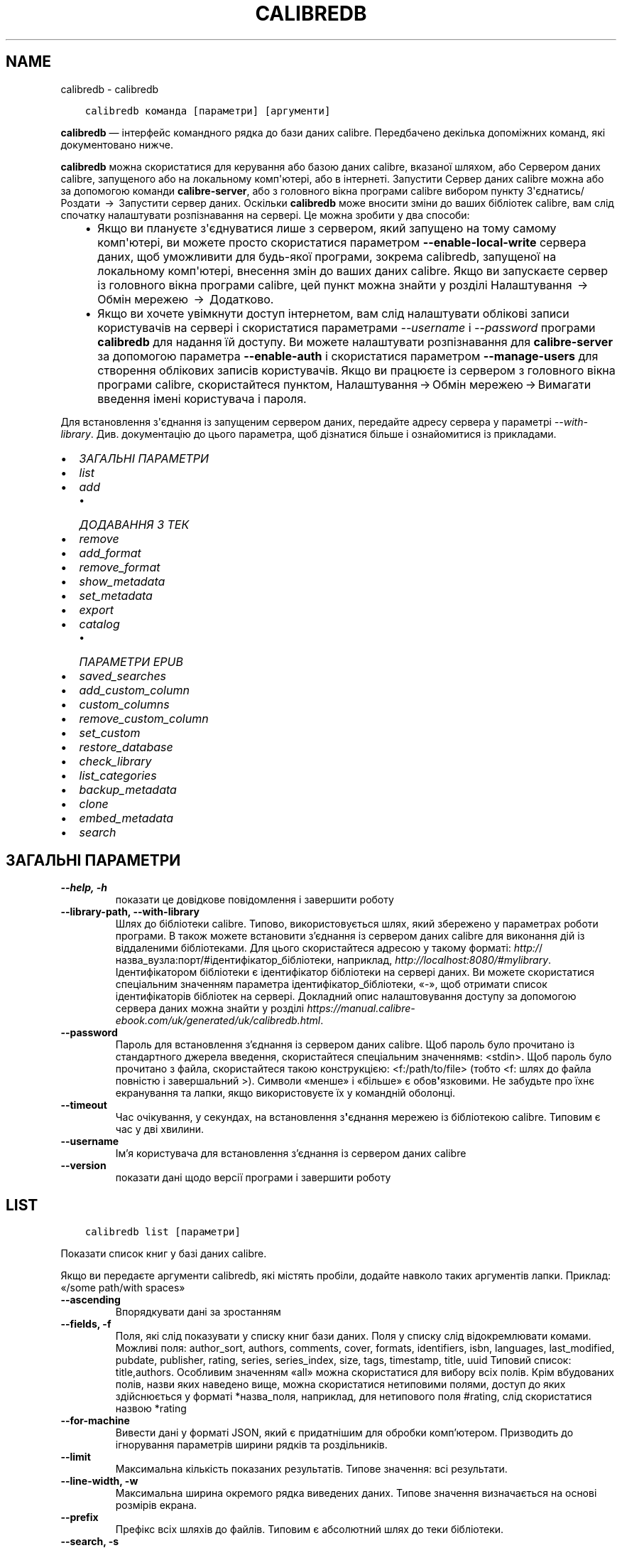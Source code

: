 .\" Man page generated from reStructuredText.
.
.TH "CALIBREDB" "1" "жовтня 29, 2021" "5.31.1" "calibre"
.SH NAME
calibredb \- calibredb
.
.nr rst2man-indent-level 0
.
.de1 rstReportMargin
\\$1 \\n[an-margin]
level \\n[rst2man-indent-level]
level margin: \\n[rst2man-indent\\n[rst2man-indent-level]]
-
\\n[rst2man-indent0]
\\n[rst2man-indent1]
\\n[rst2man-indent2]
..
.de1 INDENT
.\" .rstReportMargin pre:
. RS \\$1
. nr rst2man-indent\\n[rst2man-indent-level] \\n[an-margin]
. nr rst2man-indent-level +1
.\" .rstReportMargin post:
..
.de UNINDENT
. RE
.\" indent \\n[an-margin]
.\" old: \\n[rst2man-indent\\n[rst2man-indent-level]]
.nr rst2man-indent-level -1
.\" new: \\n[rst2man-indent\\n[rst2man-indent-level]]
.in \\n[rst2man-indent\\n[rst2man-indent-level]]u
..
.INDENT 0.0
.INDENT 3.5
.sp
.nf
.ft C
calibredb команда [параметри] [аргументи]
.ft P
.fi
.UNINDENT
.UNINDENT
.sp
\fBcalibredb\fP — інтерфейс командного рядка до бази даних calibre.
Передбачено декілька допоміжних команд, які документовано нижче.
.sp
\fBcalibredb\fP можна скористатися для керування або базою даних calibre,
вказаної шляхом, або Сервером даних calibre, запущеного або на
локальному комп\(aqютері, або в інтернеті. Запустити Сервер даних
calibre можна або за допомогою команди \fBcalibre\-server\fP, або
з головного вікна програми calibre вибором пункту З\(aqєднатись/Роздати  → 
Запустити сервер даних\&. Оскільки \fBcalibredb\fP може вносити зміни до
ваших бібліотек calibre, вам слід спочатку налаштувати розпізнавання на сервері.
Це можна зробити у два способи:
.INDENT 0.0
.INDENT 3.5
.INDENT 0.0
.IP \(bu 2
Якщо ви плануєте з\(aqєднуватися лише з сервером, який запущено на тому
самому комп\(aqютері, ви можете просто скористатися параметром
\fB\-\-enable\-local\-write\fP сервера даних, щоб уможливити для будь\-якої
програми, зокрема calibredb, запущеної на локальному комп\(aqютері, внесення
змін до ваших даних calibre. Якщо ви запускаєте сервер із головного
вікна програми calibre, цей пункт можна знайти у розділі
Налаштування  →  Обмін мережею  →  Додатково\&.
.IP \(bu 2
Якщо ви хочете увімкнути доступ інтернетом, вам слід налаштувати
облікові записи користувачів на сервері і скористатися параметрами
\fI\%\-\-username\fP і \fI\%\-\-password\fP програми \fBcalibredb\fP для
надання їй доступу. Ви можете налаштувати розпізнавання для
\fBcalibre\-server\fP за допомогою параметра \fB\-\-enable\-auth\fP
і скористатися параметром \fB\-\-manage\-users\fP для створення облікових
записів користувачів. Якщо ви працюєте із сервером з головного вікна
програми calibre, скористайтеся пунктом,
Налаштування → Обмін мережею → Вимагати введення імені користувача і пароля\&.
.UNINDENT
.UNINDENT
.UNINDENT
.sp
Для встановлення з\(aqєднання із запущеним сервером даних, передайте адресу сервера у
параметрі \fI\%\-\-with\-library\fP\&. Див. документацію до цього параметра, щоб дізнатися більше
і ознайомитися із прикладами.
.INDENT 0.0
.IP \(bu 2
\fI\%ЗАГАЛЬНІ ПАРАМЕТРИ\fP
.IP \(bu 2
\fI\%list\fP
.IP \(bu 2
\fI\%add\fP
.INDENT 2.0
.IP \(bu 2
\fI\%ДОДАВАННЯ З ТЕК\fP
.UNINDENT
.IP \(bu 2
\fI\%remove\fP
.IP \(bu 2
\fI\%add_format\fP
.IP \(bu 2
\fI\%remove_format\fP
.IP \(bu 2
\fI\%show_metadata\fP
.IP \(bu 2
\fI\%set_metadata\fP
.IP \(bu 2
\fI\%export\fP
.IP \(bu 2
\fI\%catalog\fP
.INDENT 2.0
.IP \(bu 2
\fI\%ПАРАМЕТРИ EPUB\fP
.UNINDENT
.IP \(bu 2
\fI\%saved_searches\fP
.IP \(bu 2
\fI\%add_custom_column\fP
.IP \(bu 2
\fI\%custom_columns\fP
.IP \(bu 2
\fI\%remove_custom_column\fP
.IP \(bu 2
\fI\%set_custom\fP
.IP \(bu 2
\fI\%restore_database\fP
.IP \(bu 2
\fI\%check_library\fP
.IP \(bu 2
\fI\%list_categories\fP
.IP \(bu 2
\fI\%backup_metadata\fP
.IP \(bu 2
\fI\%clone\fP
.IP \(bu 2
\fI\%embed_metadata\fP
.IP \(bu 2
\fI\%search\fP
.UNINDENT
.SH ЗАГАЛЬНІ ПАРАМЕТРИ
.INDENT 0.0
.TP
.B \-\-help, \-h
показати це довідкове повідомлення і завершити роботу
.UNINDENT
.INDENT 0.0
.TP
.B \-\-library\-path, \-\-with\-library
Шлях до бібліотеки calibre. Типово, використовується шлях, який збережено у параметрах роботи програми. В також можете встановити з’єднання із сервером даних calibre для виконання дій із віддаленими бібліотеками. Для цього скористайтеся адресою у такому форматі: \fI\%http:/\fP/назва_вузла:порт/#ідентифікатор_бібліотеки, наприклад, \fI\%http://localhost:8080/#mylibrary\fP\&. Ідентифікатором бібліотеки є ідентифікатор бібліотеки на сервері даних. Ви можете скористатися спеціальним значенням параметра ідентифікатор_бібліотеки, «\-», щоб отримати список ідентифікаторів бібліотек на сервері. Докладний опис налаштовування доступу за допомогою сервера даних можна знайти у розділі \fI\%https://manual.calibre\-ebook.com/uk/generated/uk/calibredb.html\fP\&.
.UNINDENT
.INDENT 0.0
.TP
.B \-\-password
Пароль для встановлення з’єднання із сервером даних calibre. Щоб пароль було прочитано із стандартного джерела введення, скористайтеся спеціальним значеннямв: <stdin>. Щоб пароль було прочитано з файла, скористайтеся такою конструкцією: <f:/path/to/file> (тобто <f: шлях до файла повністю і завершальний >). Символи «менше» і «більше» є обов\fB\(aq\fPязковими. Не забудьте про їхнє екранування та лапки, якщо використовуєте їх у командній оболонці.
.UNINDENT
.INDENT 0.0
.TP
.B \-\-timeout
Час очікування, у секундах, на встановлення з\fB\(aq\fPєднання мережею із бібліотекою calibre. Типовим є час у дві хвилини.
.UNINDENT
.INDENT 0.0
.TP
.B \-\-username
Ім’я користувача для встановлення з’єднання із сервером даних calibre
.UNINDENT
.INDENT 0.0
.TP
.B \-\-version
показати дані щодо версії програми і завершити роботу
.UNINDENT
.SH LIST
.INDENT 0.0
.INDENT 3.5
.sp
.nf
.ft C
calibredb list [параметри]
.ft P
.fi
.UNINDENT
.UNINDENT
.sp
Показати список книг у базі даних calibre.
.sp
Якщо ви передаєте аргументи calibredb, які містять пробіли, додайте навколо таких аргументів лапки. Приклад: «/some path/with spaces»
.INDENT 0.0
.TP
.B \-\-ascending
Впорядкувати дані за зростанням
.UNINDENT
.INDENT 0.0
.TP
.B \-\-fields, \-f
Поля, які слід показувати у списку книг бази даних. Поля у списку слід відокремлювати комами. Можливі поля: author_sort, authors, comments, cover, formats, identifiers, isbn, languages, last_modified, pubdate, publisher, rating, series, series_index, size, tags, timestamp, title, uuid Типовий список: title,authors. Особливим значенням «all» можна скористатися для вибору всіх полів. Крім вбудованих полів, назви яких наведено вище, можна скористатися нетиповими полями, доступ до яких здійснюється у форматі *назва_поля, наприклад, для нетипового поля #rating, слід скористатися назвою *rating
.UNINDENT
.INDENT 0.0
.TP
.B \-\-for\-machine
Вивести дані у форматі JSON, який є придатнішим для обробки комп’ютером. Призводить до ігнорування параметрів ширини рядків та роздільників.
.UNINDENT
.INDENT 0.0
.TP
.B \-\-limit
Максимальна кількість показаних результатів. Типове значення: всі результати.
.UNINDENT
.INDENT 0.0
.TP
.B \-\-line\-width, \-w
Максимальна ширина окремого рядка виведених даних. Типове значення визначається на основі розмірів екрана.
.UNINDENT
.INDENT 0.0
.TP
.B \-\-prefix
Префікс всіх шляхів до файлів. Типовим є абсолютний шлях до теки бібліотеки.
.UNINDENT
.INDENT 0.0
.TP
.B \-\-search, \-s
Фільтрувати результати за запитом щодо пошуку. Настанови щодо форматування запитів для пошуку наведено у підручнику користувача. Типово не виконується жодного фільтрування.
.UNINDENT
.INDENT 0.0
.TP
.B \-\-separator
Рядок, який відокремлюватиме поля. Типовим є пробіл.
.UNINDENT
.INDENT 0.0
.TP
.B \-\-sort\-by
Поле, за яким буде виконано впорядковування результатів. Можливі поля: author_sort, authors, comments, cover, formats, identifiers, isbn, languages, last_modified, pubdate, publisher, rating, series, series_index, size, tags, timestamp, title, uuid Типове значення: id
.UNINDENT
.SH ADD
.INDENT 0.0
.INDENT 3.5
.sp
.nf
.ft C
calibredb add [параметри] файл1 файл2 файл3 ...
.ft P
.fi
.UNINDENT
.UNINDENT
.sp
Додати вказані файли як книги до бази даних. Ви також можете вказати теки.
Докладніший опис параметрів, пов’язаних з теками, наведено нижче.
.sp
Якщо ви передаєте аргументи calibredb, які містять пробіли, додайте навколо таких аргументів лапки. Приклад: «/some path/with spaces»
.INDENT 0.0
.TP
.B \-\-authors, \-a
Встановити авторів для доданих книг
.UNINDENT
.INDENT 0.0
.TP
.B \-\-automerge, \-m
Якщо буде виявлено книги із однаковими назвами і авторами, об\fB\(aq\fPєднати вхідні формати (файли) автоматично із наявними записами книг. Значення «ignore» означає, що дублікати форматів буде відкинуто. Значення «overwrite» означає, що дублікати форматів у бібліотеці буде перезаписано новими доданими файлами. Значення «new_record» означає, що дублікати форматів буде записано до нового запису книги.
.UNINDENT
.INDENT 0.0
.TP
.B \-\-cover, \-c
Шлях до зображення обкладинки, яке слід використати для доданої книги
.UNINDENT
.INDENT 0.0
.TP
.B \-\-duplicates, \-d
Додати записи книг до бази даних, навіть якщо такі записи у цій базі вже створено. Порівняння виконуватиметься за назвами або авторами книг. Зауважте, що пріоритет буде надано параметру \fI\%\-\-automerge\fP\&.
.UNINDENT
.INDENT 0.0
.TP
.B \-\-empty, \-e
Додати порожню книгу (книгу без формату)
.UNINDENT
.INDENT 0.0
.TP
.B \-\-identifier, \-I
Встановити ідентифікатори для цієї книги, наприклад \-I asin:XXX \-I isbn:YYY
.UNINDENT
.INDENT 0.0
.TP
.B \-\-isbn, \-i
Встановити ISBN для доданих книг
.UNINDENT
.INDENT 0.0
.TP
.B \-\-languages, \-l
Список мов, відокремлених комами (варто користуватися кодами мов ISO639, втім, передбачено розпізнавання і деяких повних назв мов)
.UNINDENT
.INDENT 0.0
.TP
.B \-\-series, \-s
Встановити цикл для доданих книг
.UNINDENT
.INDENT 0.0
.TP
.B \-\-series\-index, \-S
Встановити номер у циклі для доданих книг
.UNINDENT
.INDENT 0.0
.TP
.B \-\-tags, \-T
Встановити мітки для доданих книг
.UNINDENT
.INDENT 0.0
.TP
.B \-\-title, \-t
Встановити заголовки для доданих книг
.UNINDENT
.SS ДОДАВАННЯ З ТЕК
.sp
Параметри, які керують додаванням книг з тек. Типово, програма додаватиме лише файли книг, суфікси назв яких є відомими як суфікси назв файлів електронних книг.
.INDENT 0.0
.TP
.B \-\-add
Взірець (загальний) назви файла. Файли, назви яких відповідатимуть взірцеві буде додано під час пошуку файлів у теках, навіть якщо суфікс назви не належить до відомого програмі набору суфіксів назв файлів електронних книг. Можна вказати декілька взірців.
.UNINDENT
.INDENT 0.0
.TP
.B \-\-ignore
Взірець (загальний) назви файла. Файли, назви яких відповідатимуть взірцеві буде проігноровано під час пошуку файлів у теках. Можна вказати декілька взірців. Якщо, наприклад, вказати взірець *.pdf, буде проігноровано усі файли PDF.
.UNINDENT
.INDENT 0.0
.TP
.B \-\-one\-book\-per\-directory, \-1
Припускати, що у кожній теці міститься лише одна книга, всі файли у цьому каталозі є цією книгою, записаною у різних форматах
.UNINDENT
.INDENT 0.0
.TP
.B \-\-recurse, \-r
Обробляти теки рекурсивно
.UNINDENT
.SH REMOVE
.INDENT 0.0
.INDENT 3.5
.sp
.nf
.ft C
calibredb remove ідентифікатори
.ft P
.fi
.UNINDENT
.UNINDENT
.sp
Вилучити книги, визначені ідентифікаторами з бази даних. Ідентифікатори у списку слід відокремлювати комами. Отримати номери ідентифікаторів можна за допомогою команди search. Приклад: 23,34,57\-85 (у діапазон ідентифікаторів не включатиметься запис діапазону, у нашому прикладі 85).
.sp
Якщо ви передаєте аргументи calibredb, які містять пробіли, додайте навколо таких аргументів лапки. Приклад: «/some path/with spaces»
.INDENT 0.0
.TP
.B \-\-permanent
Не використовувати теку смітника
.UNINDENT
.SH ADD_FORMAT
.INDENT 0.0
.INDENT 3.5
.sp
.nf
.ft C
calibredb add_format [параметри] ідентифікатор файл_книги
.ft P
.fi
.UNINDENT
.UNINDENT
.sp
Додати книгу з файла файл_книги до доступних форматів для логічної книги, визначеної ідентифікатором. Ідентифікатор може бути визначено за допомогою команди search. Якщо запис формату вже існує, його буде замінено, якщо не вказано параметр вимикання такої заміни.
.sp
Якщо ви передаєте аргументи calibredb, які містять пробіли, додайте навколо таких аргументів лапки. Приклад: «/some path/with spaces»
.INDENT 0.0
.TP
.B \-\-dont\-replace
Не замінювати формат, якщо файл у цьому форматі вже існує
.UNINDENT
.SH REMOVE_FORMAT
.INDENT 0.0
.INDENT 3.5
.sp
.nf
.ft C
calibredb remove_format [параметри] ідентифікатор формат
.ft P
.fi
.UNINDENT
.UNINDENT
.sp
Вилучити формат з запису логічної книги, визначеної ідентифікатором. Визначити ідентифікатор можна за допомогою команди search. Формат має бути визначено суфіксом назви файла, наприклад LRF, TXT або EPUB. Якщо у записі логічної книги не міститиметься запису формату, ніяких дій не буде виконано.
.sp
Якщо ви передаєте аргументи calibredb, які містять пробіли, додайте навколо таких аргументів лапки. Приклад: «/some path/with spaces»
.SH SHOW_METADATA
.INDENT 0.0
.INDENT 3.5
.sp
.nf
.ft C
calibredb show_metadata [параметри] ідентифікатор
.ft P
.fi
.UNINDENT
.UNINDENT
.sp
Показати метадані, що зберігаються у базі даних calibre для книги з ідентифікатором «ідентифікатор».
«ідентифікатор» є ідентифікатором, який повертає команда search.
.sp
Якщо ви передаєте аргументи calibredb, які містять пробіли, додайте навколо таких аргументів лапки. Приклад: «/some path/with spaces»
.INDENT 0.0
.TP
.B \-\-as\-opf
Вивести метадані у форматі OPF (XML)
.UNINDENT
.SH SET_METADATA
.INDENT 0.0
.INDENT 3.5
.sp
.nf
.ft C
calibredb set_metadata [параметри] ідентифікатор [/шлях/до/метадані.opf]
.ft P
.fi
.UNINDENT
.UNINDENT
.sp
Встановити у базі метаданих calibre  для книги, вказаної за
ідентифікатором, метадані з файла OPF метадані.opf. ідентифікатором
має бути значення зі списку, який надається командою search. Коротку
довідку щодо формату OPF можна отримати за допомогою
ключа \-\-as\-opf, доданого до команди show_metadata.
Крім того, можна встановлювати метадані для окремих полів за
допомогою параметра \-\-field. Якщо використовується параметр \-\-field,
вказувати файл OPF не потрібно.
.sp
Якщо ви передаєте аргументи calibredb, які містять пробіли, додайте навколо таких аргументів лапки. Приклад: «/some path/with spaces»
.INDENT 0.0
.TP
.B \-\-field, \-f
Поле, значення якого слід встановити. Формат визначення поля такий: назва_поля:значення. Приклад: \fI\%\-\-field\fP tags:tag1,tag2. Скористайтеся \fB\-\-list\-fields,\fP щоб отримати список всіх назв полів. Цей параметр можна використовувати декілька разів з метою встановлення значень для декількох полів. Зауваження: для полів мов слід використовувати коди мов ISO639 (наприклад en для англійської, uk для української тощо). Синтаксис ідентифікаторів: \fI\%\-\-field\fP identifiers:isbn:XXXX,doi:YYYYY. Для булевих полів (полів «так/ ні») слід використовувати значення true та false або yes та no.
.UNINDENT
.INDENT 0.0
.TP
.B \-\-list\-fields, \-l
Показати список назв полів метаданих, які може бути використано з параметром \fI\%\-\-field\fP
.UNINDENT
.SH EXPORT
.INDENT 0.0
.INDENT 3.5
.sp
.nf
.ft C
calibredb export [параметри] ідентифікатори
.ft P
.fi
.UNINDENT
.UNINDENT
.sp
Експортувати книги, вказані за допомогою ідентифікаторів (розділених
у списку комами) до файлової системи.
Під час дії з експортування зберігаються всі формати книги, зображення
обкладинки книги і метадані (у форматі файла opf). Визначити номери
ідентифікаторів можна за допомогою книги search.
.sp
Якщо ви передаєте аргументи calibredb, які містять пробіли, додайте навколо таких аргументів лапки. Приклад: «/some path/with spaces»
.INDENT 0.0
.TP
.B \-\-all
Експортувати всі книги у бібліотеці з ігноруванням списку ідентифікаторів.
.UNINDENT
.INDENT 0.0
.TP
.B \-\-dont\-asciiize
Наказати calibre перетворити усі символи у назвах файлів, яких немає у англійській абетці, на символи англійської абетки. Це корисно для зберігання даних у застарілих файлових системах без повної підтримки назв файлів у форматі Unicode. Визначення цього перемикача вимкне вказану поведінку.
.UNINDENT
.INDENT 0.0
.TP
.B \-\-dont\-save\-cover
Зазвичай calibre зберігатиме зображення обкладинки у окремому файлі разом з файлами електронної книги. Визначення цього перемикача вимкне вказану поведінку.
.UNINDENT
.INDENT 0.0
.TP
.B \-\-dont\-update\-metadata
Зазвичай calibre оновлює метадані у збережених файлах на основі даних бібліотеки calibre. Уповільнює запис на диск. Визначення цього перемикача вимкне вказану поведінку.
.UNINDENT
.INDENT 0.0
.TP
.B \-\-dont\-write\-opf
Зазвичай calibre записуватиме метадані до окремого файла OPF разом з файлами електронної книги. Визначення цього перемикача вимкне вказану поведінку.
.UNINDENT
.INDENT 0.0
.TP
.B \-\-formats
Відокремлений комами список форматів, у яких слід зберігати кожну книгу. Типово книга зберігатиметься у всіх форматах.
.UNINDENT
.INDENT 0.0
.TP
.B \-\-progress
Сповіщати про поступ
.UNINDENT
.INDENT 0.0
.TP
.B \-\-replace\-whitespace
Замінити пробіли підкреслюваннями.
.UNINDENT
.INDENT 0.0
.TP
.B \-\-single\-dir
Експортувати всі книги до однієї теки
.UNINDENT
.INDENT 0.0
.TP
.B \-\-template
Шаблон для керування назвами файлів та структурою тек збережених файлів. Типовим є шаблон «{author_sort}/{title}/{title} \- {authors}», у разі використання якого книги буде збережено до окремих підтек за авторами, назви файлів міститимуть назви книг і імена авторів. Доступні можливості керування: {author_sort, authors, id, isbn, languages, last_modified, pubdate, publisher, rating, series, series_index, tags, timestamp, title}
.UNINDENT
.INDENT 0.0
.TP
.B \-\-timefmt
Формат, у якому слід показувати дати. %d — день, %b — місяць, %m — номер місяця, %Y — рік. Типовим форматом є %b, %Y
.UNINDENT
.INDENT 0.0
.TP
.B \-\-to\-dir
Експортувати книги до вказаної теки. Типовою текою є .
.UNINDENT
.INDENT 0.0
.TP
.B \-\-to\-lowercase
Перетворити символи шляхів на нижній регістр.
.UNINDENT
.SH CATALOG
.INDENT 0.0
.INDENT 3.5
.sp
.nf
.ft C
calibredb catalog /path/to/destination.(csv|epub|mobi|xml...) [options]
.ft P
.fi
.UNINDENT
.UNINDENT
.sp
Export a \fBcatalog\fP in format specified by path/to/destination extension.
Options control how entries are displayed in the generated \fBcatalog\fP output.
Note that different \fBcatalog\fP formats support different sets of options. To
see the different options, specify the name of the output file and then the
\-\-help option.
.sp
Якщо ви передаєте аргументи calibredb, які містять пробіли, додайте навколо таких аргументів лапки. Приклад: «/some path/with spaces»
.INDENT 0.0
.TP
.B \-\-ids, \-i
Список значень ідентифікаторів бази даних, відокремлених комами, для каталогізації. Якщо визначено, \fI\%\-\-search\fP буде проігноровано. Типове значення: всі значення (all)
.UNINDENT
.INDENT 0.0
.TP
.B \-\-search, \-s
Фільтрувати результати за запитом щодо пошуку. Настанови щодо форматування запитів для пошуку наведено у підручнику користувача. Типово не виконується жодного фільтрування
.UNINDENT
.INDENT 0.0
.TP
.B \-\-verbose, \-v
Показувати докладні виведені дані. Корисно для діагностики.
.UNINDENT
.SS ПАРАМЕТРИ EPUB
.INDENT 0.0
.TP
.B \-\-catalog\-title
Заголовок створеного каталогу, використаний як заголовок у метаданих. Типове значення: «My Books» Застосування: формати виведення AZW3, EPUB, MOBI
.UNINDENT
.INDENT 0.0
.TP
.B \-\-cross\-reference\-authors
Створювати перехресні посилання у розділі авторів для книг з декількома авторами. Типове значення: «False» Застосовується до таких форматів виведення даних: AZW3, EPUB, MOBI
.UNINDENT
.INDENT 0.0
.TP
.B \-\-debug\-pipeline
Зберігати виведені дані на різних кроків у вказаній теці. Корисно, якщо  ви не впевнені, на якому кроці сталася помилка. Типове значення: «None» Застосування: формати виведення AZW3, EPUB, MOBI
.UNINDENT
.INDENT 0.0
.TP
.B \-\-exclude\-genre
Формальний вираз, що описує мітки для виключення жанрів. Типове значення: «[.+]|^+$» виключає мітки у квадратних дужках, наприклад «[Project Gutenberg]», та «+», типову мітку прочитаних книг. Застосування: формати виведення AZW3, EPUB, MOBI
.UNINDENT
.INDENT 0.0
.TP
.B \-\-exclusion\-rules
Визначає правила виключення книг зі створеного каталогу. Модель правила виключення записується у форматі (\fB\(aq\fP<назва правила>\fB\(aq\fP,\fB\(aq\fPTags\fB\(aq\fP,\fB\(aq\fP<список міток, відокремлених комами>\fB\(aq\fP) або (\fB\(aq\fP<назва правила>\fB\(aq\fP,\fB\(aq\fP<нетиповий стовпчик>\fB\(aq\fP,\fB\(aq\fP<шаблон>\fB\(aq\fP). Приклад: ((\fB\(aq\fPАрхівовані книги\fB\(aq\fP,\fB\(aq\fP#status\fB\(aq\fP,\fB\(aq\fPArchived\fB\(aq\fP),) виключить книги зі значенням «Archived» у нетиповому стовпчику «status». Якщо визначено декілька правил, буде застосовано всі з них. Типове значення:  ((\fB\(aq\fPАрхівовані книги\fB\(aq\fP,\fB\(aq\fP#status\fB\(aq\fP,\fB\(aq\fPArchived\fB\(aq\fP),) виключить книги зі значенням «Archived» у нетиповому стовпчику «status». Якщо визначено декілька правил, буде застосовано всі з них. Типове значення:  \fB"\fP((\fB\(aq\fPCatalogs\fB\(aq\fP,\fB\(aq\fPTags\fB\(aq\fP,\fB\(aq\fPCatalog\fB\(aq\fP),)\fB"\fP Застосовується до форматів результатів AZW3, EPUB, MOBI
.UNINDENT
.INDENT 0.0
.TP
.B \-\-generate\-authors
Включення розділу «Автори» до каталогу. Типове значення: «False» Застосування: формати виведення AZW3, EPUB, MOBI
.UNINDENT
.INDENT 0.0
.TP
.B \-\-generate\-descriptions
Включення розділу «Описи» до каталогу. Типове значення: «False» Застосування: формати виведення AZW3, EPUB, MOBI
.UNINDENT
.INDENT 0.0
.TP
.B \-\-generate\-genres
Включення розділу «Жанри» до каталогу. Типове значення: «False» Застосування: формати виведення AZW3, EPUB, MOBI
.UNINDENT
.INDENT 0.0
.TP
.B \-\-generate\-recently\-added
Включення розділу «Нещодавно додані» до каталогу. Типове значення: «False» Застосування: формати виведення AZW3, EPUB, MOBI
.UNINDENT
.INDENT 0.0
.TP
.B \-\-generate\-series
Включення розділу «Цикли» до каталогу. Типове значення: «False» Застосування: формати виведення AZW3, EPUB, MOBI
.UNINDENT
.INDENT 0.0
.TP
.B \-\-generate\-titles
Включення розділу «Заголовки» до каталогу. Типове значення: «False» Застосування: формати виведення AZW3, EPUB, MOBI
.UNINDENT
.INDENT 0.0
.TP
.B \-\-genre\-source\-field
Поле джерела даних для розділу жанру. Типове значення: «Теґи» Стосується таких форматів виведення даних: AZW3, EPUB, MOBI
.UNINDENT
.INDENT 0.0
.TP
.B \-\-header\-note\-source\-field
Нетипове поле, що містить текст нотатки для додавання до заголовка опису. Типове значення: «» Застосування: формати виведення AZW3, EPUB, MOBI
.UNINDENT
.INDENT 0.0
.TP
.B \-\-merge\-comments\-rule
#<нетипове поле>:[before|after]:[True|False] визначає:  <нетипове поле> — нетипове поле, що містить нотатки, які має бути додано до коментарів  [before|after] — розташування нотаток відносно коментарів  [True|False] — визначає чи слід додавати горизонтальну лінію між нотатками  і коментарями Типове значення: «::» Застосування: формати виведення AZW3, EPUB, MOBI
.UNINDENT
.INDENT 0.0
.TP
.B \-\-output\-profile
Визначає профіль виведення даних. Іноді профіль виведення даних потрібен для оптимізації каталогу для пристрою. Наприклад, профілі «kindle» і «kindle_dx» створюють структурований зміст з розділами і статтями. Типове значення: «None» Формати: формати виведення AZW3, EPUB, MOBI
.UNINDENT
.INDENT 0.0
.TP
.B \-\-prefix\-rules
Визначає правила, використані для включення префіксів, що позначають прочитані книги, пункти списку бажаних книг та інші визначені користувачами префікси. Модель правила префіксів є такою: (\fB\(aq\fP<назва правила>\fB\(aq\fP,\fB\(aq\fP<поле джерела>\fB\(aq\fP,\fB\(aq\fP<шаблон>\fB\(aq\fP,\fB\(aq\fP<префікс>\fB\(aq\fP). Якщо буде визначено декілька правил, застосовуватиметься лише перше відповідне з них. Типове значення: \fB"\fP((\fB\(aq\fPRead books\fB\(aq\fP,\fB\(aq\fPtags\fB\(aq\fP,\fB\(aq\fP+\fB\(aq\fP,\fB\(aq\fP✓\fB\(aq\fP),(\fB\(aq\fPWishlist item\fB\(aq\fP,\fB\(aq\fPtags\fB\(aq\fP,\fB\(aq\fPWishlist\fB\(aq\fP,\fB\(aq\fP×\fB\(aq\fP))\fB"\fP Застосовується до форматів результатів AZW3, EPUB, MOBI
.UNINDENT
.INDENT 0.0
.TP
.B \-\-preset
Використовувати вказаний за назвою шаблон, створений за допомогою графічних інструментів збирання каталогу. У такому шаблоні визначено всі параметри збирання каталогу. Типове значення: \fB\(aq\fPNone\fB\(aq\fP Застосування: формати виведення результатів AZW3, EPUB, MOBI.
.UNINDENT
.INDENT 0.0
.TP
.B \-\-thumb\-width
Основний розмір (у дюймах) для зображень обкладинок у каталозі. Діапазон: 1.0 — 2.0 Типове значення: «1.0» Застосування: формати виведення AZW3, EPUB, MOBI
.UNINDENT
.INDENT 0.0
.TP
.B \-\-use\-existing\-cover
Замінювати зображення обкладинок під час створення каталогу. Типове значення: «False» Застосування: формати виведення AZW3, EPUB, MOBI
.UNINDENT
.SH SAVED_SEARCHES
.INDENT 0.0
.INDENT 3.5
.sp
.nf
.ft C
calibredb збережені_пошуки [параметри] (list|add|remove)
.ft P
.fi
.UNINDENT
.UNINDENT
.sp
Керування збереженими записами пошуків, що зберігаються у цій базі даних.
Якщо ви спробуєте додати запит з назвою, яку вже записано до бази даних,
попередній запис буде замінено новим.
.sp
Синтаксис для додавання:
.sp
calibredb збережені_пошуки add назва_пошуку вираз_пошуку
.sp
Синтаксис для вилучення:
.sp
calibredb збережені_пошуки remove назва_пошуку
.sp
Якщо ви передаєте аргументи calibredb, які містять пробіли, додайте навколо таких аргументів лапки. Приклад: «/some path/with spaces»
.SH ADD_CUSTOM_COLUMN
.INDENT 0.0
.INDENT 3.5
.sp
.nf
.ft C
calibredb add_custom_column [параметри] мітка назва тип_даних
.ft P
.fi
.UNINDENT
.UNINDENT
.sp
Створити нетиповий стовпчик. «мітка» — комп’ютерна назва стовпчика. Мітка
не повинна містити пробілів і двокрапок. «назва» — зручна для читання назва
стовпчика. «тип_даних» має бути одним з таких значень: bool, comments, composite, datetime, enumeration, float, int, rating, series, text
.sp
Якщо ви передаєте аргументи calibredb, які містять пробіли, додайте навколо таких аргументів лапки. Приклад: «/some path/with spaces»
.INDENT 0.0
.TP
.B \-\-display
Набір параметрів для налаштовування обробки даних у цьому стовпчику. Має бути рядком JSON. Для стовпчиків нумерації скористайтеся \fI\%\-\-display\fP\fB"\fP{\e \fB"\fPenum_values\e \fB"\fP:[\e \fB"\fPзначення1\e \fB"\fP, \e \fB"\fPзначення2\e \fB"\fP]}\fB"\fP Передбачено багато варіантів передавання значень показаній змінній. Серед варіантів за типами стовпчиків: мішаний тип: composite_template, composite_sort, make_category,contains_html, use_decorations дата і час: date_format нумерація: enum_values, enum_colors, use_decorations ціле, десятковий дріб: number_format текст: is_names, use_decorations  Найкращим способом визначення відповідних комбінацій є створення нетипового стовпчика відповідного типу за допомогою графічного інтерфейсу з наступним вивченням резервної копії OPF книги (переконайтеся, що новий OPF було створено після додавання стовпчика). У такому OPF можна знайти JSON для показу (\fB"\fPdisplay\fB"\fP) нового стовпчика.
.UNINDENT
.INDENT 0.0
.TP
.B \-\-is\-multiple
У цьому стовпчику зберігаються дані, подібні до міток (тобто значення, відокремлені комами). Застосовується, лише якщо типом даних є «text».
.UNINDENT
.SH CUSTOM_COLUMNS
.INDENT 0.0
.INDENT 3.5
.sp
.nf
.ft C
calibredb custom_columns [параметри]
.ft P
.fi
.UNINDENT
.UNINDENT
.sp
Показати доступні нетипові стовпчики. Виводить мітки та ідентифікатори стовпчиків.
.sp
Якщо ви передаєте аргументи calibredb, які містять пробіли, додайте навколо таких аргументів лапки. Приклад: «/some path/with spaces»
.INDENT 0.0
.TP
.B \-\-details, \-d
Показати параметри кожного стовпчика.
.UNINDENT
.SH REMOVE_CUSTOM_COLUMN
.INDENT 0.0
.INDENT 3.5
.sp
.nf
.ft C
calibredb remove_custom_column [параметри] мітка
.ft P
.fi
.UNINDENT
.UNINDENT
.sp
Вилучити нетиповий стовпчик, визначений міткою. Переглянути список
доступних стовпчиків можна за допомогою команди custom_columns.
.sp
Якщо ви передаєте аргументи calibredb, які містять пробіли, додайте навколо таких аргументів лапки. Приклад: «/some path/with spaces»
.INDENT 0.0
.TP
.B \-\-force, \-f
Не питати про підтвердження
.UNINDENT
.SH SET_CUSTOM
.INDENT 0.0
.INDENT 3.5
.sp
.nf
.ft C
calibredb set_custom [параметри] стовпчик ідентифікатор значення
.ft P
.fi
.UNINDENT
.UNINDENT
.sp
Встановити значення у нетиповому стовпчику для книги, визначеної ідентифікатором.
Список ідентифікаторів можна отримати за допомогою команди search.
Отримати список назв нетипових стовпчиків можна отримати за допомогою
.INDENT 0.0
.INDENT 3.5
команди custom_columns.
.UNINDENT
.UNINDENT
.sp
Якщо ви передаєте аргументи calibredb, які містять пробіли, додайте навколо таких аргументів лапки. Приклад: «/some path/with spaces»
.INDENT 0.0
.TP
.B \-\-append, \-a
Якщо у стовпчику зберігається декілька значень, дописати вказані значення до вже записаних замість заміни цих значень.
.UNINDENT
.SH RESTORE_DATABASE
.INDENT 0.0
.INDENT 3.5
.sp
.nf
.ft C
calibredb restore_database [параметри]
.ft P
.fi
.UNINDENT
.UNINDENT
.sp
Відновити цю базу даних на основі метаданих, що зберігаються у файлах OPF
кожної з тек бібліотеки calibre. Корисно, якщо ваш файл metadata.db
пошкоджено.
.sp
ПОПЕРЕДЖЕННЯ: у результаті виконання цієї команди вашу базу даних буде створено
з нуля. Ви втратите всі збережені дані пошуку, категорії користувача, засоби
обробки, збережені параметри перетворення окремих книг та нетипові рецепти.
Відновлені метадані будуть настільки точними, наскільки точними є дані,
збережені у файлах OPF.
.sp
Якщо ви передаєте аргументи calibredb, які містять пробіли, додайте навколо таких аргументів лапки. Приклад: «/some path/with spaces»
.INDENT 0.0
.TP
.B \-\-really\-do\-it, \-r
Виконати відновлення. Команду не буде виконано, якщо не буде вказано цього параметра.
.UNINDENT
.SH CHECK_LIBRARY
.INDENT 0.0
.INDENT 3.5
.sp
.nf
.ft C
calibredb бібліотека_для_перевірки [параметри]
.ft P
.fi
.UNINDENT
.UNINDENT
.sp
Виконати деякі перевірки у файловій системі бібліотеки. Звіти буде invalid_titles, extra_titles, invalid_authors, extra_authors, missing_formats, extra_formats, extra_files, missing_covers, extra_covers, failed_folders
.sp
Якщо ви передаєте аргументи calibredb, які містять пробіли, додайте навколо таких аргументів лапки. Приклад: «/some path/with spaces»
.INDENT 0.0
.TP
.B \-\-csv, \-c
Виведення у форматі CSV
.UNINDENT
.INDENT 0.0
.TP
.B \-\-ignore_extensions, \-e
Список суфіксів назв, які слід ігнорувати, відокремлений комами. Типове значення: всі (all)
.UNINDENT
.INDENT 0.0
.TP
.B \-\-ignore_names, \-n
Список назв, які слід ігнорувати, відокремлений комами. Типове значення: всі (all)
.UNINDENT
.INDENT 0.0
.TP
.B \-\-report, \-r
Список звітів, відокремлених комами. Типове значення: всі (all)
.UNINDENT
.SH LIST_CATEGORIES
.INDENT 0.0
.INDENT 3.5
.sp
.nf
.ft C
calibredb list_categories [параметри]
.ft P
.fi
.UNINDENT
.UNINDENT
.sp
Створити звіт щодо даних категорій у базі даних. Отримані дані
еквівалентні до даних, показаних на панелі навігації мітками.
.sp
Якщо ви передаєте аргументи calibredb, які містять пробіли, додайте навколо таких аргументів лапки. Приклад: «/some path/with spaces»
.INDENT 0.0
.TP
.B \-\-categories, \-r
Список назв фільтрів категорій, відокремлених комами. Типове значення: всі (all)
.UNINDENT
.INDENT 0.0
.TP
.B \-\-csv, \-c
Виведення у форматі CSV
.UNINDENT
.INDENT 0.0
.TP
.B \-\-dialect
Тип файл CSV, який слід створити. Варіанти: excel, excel\-tab, unix
.UNINDENT
.INDENT 0.0
.TP
.B \-\-item_count, \-i
Виводити лише кількість пунктів у категорії замість кількостей елементів у пункті категорії
.UNINDENT
.INDENT 0.0
.TP
.B \-\-width, \-w
Максимальна ширина окремого рядка виведених даних. Типове значення визначається на основі розмірів екрана.
.UNINDENT
.SH BACKUP_METADATA
.INDENT 0.0
.INDENT 3.5
.sp
.nf
.ft C
calibredb backup_metadata [параметри]
.ft P
.fi
.UNINDENT
.UNINDENT
.sp
Створити резервну копію метаданих, що зберігаються у базі даних
у окремих файла OPF у кожній з тек книг. Зазвичай, така
дія виконується автоматично, але ви можете наказати програмі
виконати примусове повторне створення файлів OPF, якщо
вкажете параметр \-\-all.
.sp
Зауважте, що зазвичай потреби у цій команді немає, оскільки
резервні копії файлів OPF створюються автоматично у разі
внесення змін до метаданих.
.sp
Якщо ви передаєте аргументи calibredb, які містять пробіли, додайте навколо таких аргументів лапки. Приклад: «/some path/with spaces»
.INDENT 0.0
.TP
.B \-\-all
Зазвичай, ця програма обробляє лише ті книги, файли OPF яких застаріли. За допомогою цього параметра ви можете наказати програмі обробляти всі файли книг.
.UNINDENT
.SH CLONE
.INDENT 0.0
.INDENT 3.5
.sp
.nf
.ft C
calibredb clone шлях/до/нової/бібліотеки
.ft P
.fi
.UNINDENT
.UNINDENT
.sp
Створити клон поточної бібліотеки. За допомогою цієї програми можна створити
нову порожню бібліотеку з тими самими нетиповими стовпчиками, віртуальними
бібліотеками та іншими параметрами, що і у поточній бібліотеці.
.sp
У клонованій бібліотеці не буде жодної книги. Якщо вам потрібно створити
дублікати бібліотеки з усіма книгами, просто скористайтеся інструментами
для керування файлами і скопіюйте теку бібліотеки.
.sp
Якщо ви передаєте аргументи calibredb, які містять пробіли, додайте навколо таких аргументів лапки. Приклад: «/some path/with spaces»
.SH EMBED_METADATA
.INDENT 0.0
.INDENT 3.5
.sp
.nf
.ft C
calibredb embed_metadata [параметри] ідентифікатор_книги
.ft P
.fi
.UNINDENT
.UNINDENT
.sp
Оновити метадані файлів книги, що зберігаються у бібліотеці calibre на основі
метаданих з бази даних calibre. Зазвичай, метадані оновлюються лише під
час експортування файлів з calibre. Ця команда корисна, якщо ви хочете
оновити файли на місці. Зауважте, що у файлах різних форматів передбачено зберігання
різних наборів метаданих. Щоб оновити метадані у всіх книгах, скористайтеся
спеціальним значенням ідентифікатора — «all». Крім того, можна вказати декілька ідентифікаторів
книг, відокремивши їх пробілами, або діапазони ідентифікаторів з межами,
відокремленими дефісами. Приклад: calibredb \fBembed_metadata\fP 1 2 10\-15 23
.sp
Якщо ви передаєте аргументи calibredb, які містять пробіли, додайте навколо таких аргументів лапки. Приклад: «/some path/with spaces»
.INDENT 0.0
.TP
.B \-\-only\-formats, \-f
Оновити метадані лише у файлах вказаного формату. Можна вказувати декілька таких параметрів, якщо потрібно обробити файли декількох форматів. Якщо параметр не вказано, програма оновлює усі формати.
.UNINDENT
.SH SEARCH
.INDENT 0.0
.INDENT 3.5
.sp
.nf
.ft C
calibredb search [параметри] вираз для пошуку
.ft P
.fi
.UNINDENT
.UNINDENT
.sp
Шукати у бібліотеці записи із вказаним ключем для пошуку. Повертає список ідентифікаторів
відповідних книг, відокремлених комами. Формат виведення даних корисний
для передавання іншим командам, які приймають вхідні дані у форматі списку ідентифікаторів.
.sp
Виразом для пошуку може бути будь\-який запис потужною мовою запитів calibre. Приклад: calibredb \fBsearch\fP author:asimov \(aqtitle:"i robot"\(aq
.sp
Якщо ви передаєте аргументи calibredb, які містять пробіли, додайте навколо таких аргументів лапки. Приклад: «/some path/with spaces»
.INDENT 0.0
.TP
.B \-\-limit, \-l
Максимальна кількість повернутих результатів. Типово буде повернуто усі результати.
.UNINDENT
.SH AUTHOR
Kovid Goyal
.SH COPYRIGHT
Kovid Goyal
.\" Generated by docutils manpage writer.
.
